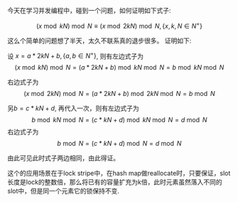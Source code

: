 #+BEGIN_COMMENT
.. title: 一个同余问题的证明和应用
.. slug: yi-ge-tong-yu-wen-ti-de-zheng-ming-he-ying-yong
.. date: 2017-07-17 11:14:14 UTC+08:00
.. tags: mathjax
.. category: 
.. link: 
.. description: 
.. type: text
#+END_COMMENT

今天在学习并发编程中，碰到一个问题，如何证明如下式子:
#+HTML: <!--TEASER_END-->

\[
(x \bmod kN) \bmod N \equiv (x \bmod 2kN) \bmod N, \{x,k,N \in N^+\}
\]

这么个简单的问题想了半天，太久不联系真的退步很多。
证明如下:

设 $x = a * 2kN + b,\{a,b \in N^+ \}$, 则有左边式子为
\[
(x \bmod kN) \bmod N = (a*2kN + b) \bmod kN \bmod N = b \bmod kN \bmod N
\]

右边式子为
\[
(x \bmod 2kN) \bmod N = (a*2kN + b) \bmod 2kN \bmod N = b \bmod N
\]

另$b = c * kN + d$, 再代入一次，则有左边式子为
\[
b \bmod kN \bmod N = (c*kN + d) \bmod kN \bmod N = d \bmod N
\]
右边式子为
\[
b \bmod N = (c*kN + d) \bmod N = d \bmod N
\]

由此可见此时式子两边相同，由此得证。

这个的应用场景在于lock stripe中，在hash map做reallocate时，只要保证，slot长度是lock的整数倍，那么将已有的容量扩充为k倍，此时元素虽然落入不同的slot中，但是同一个元素它的锁保持不变.
